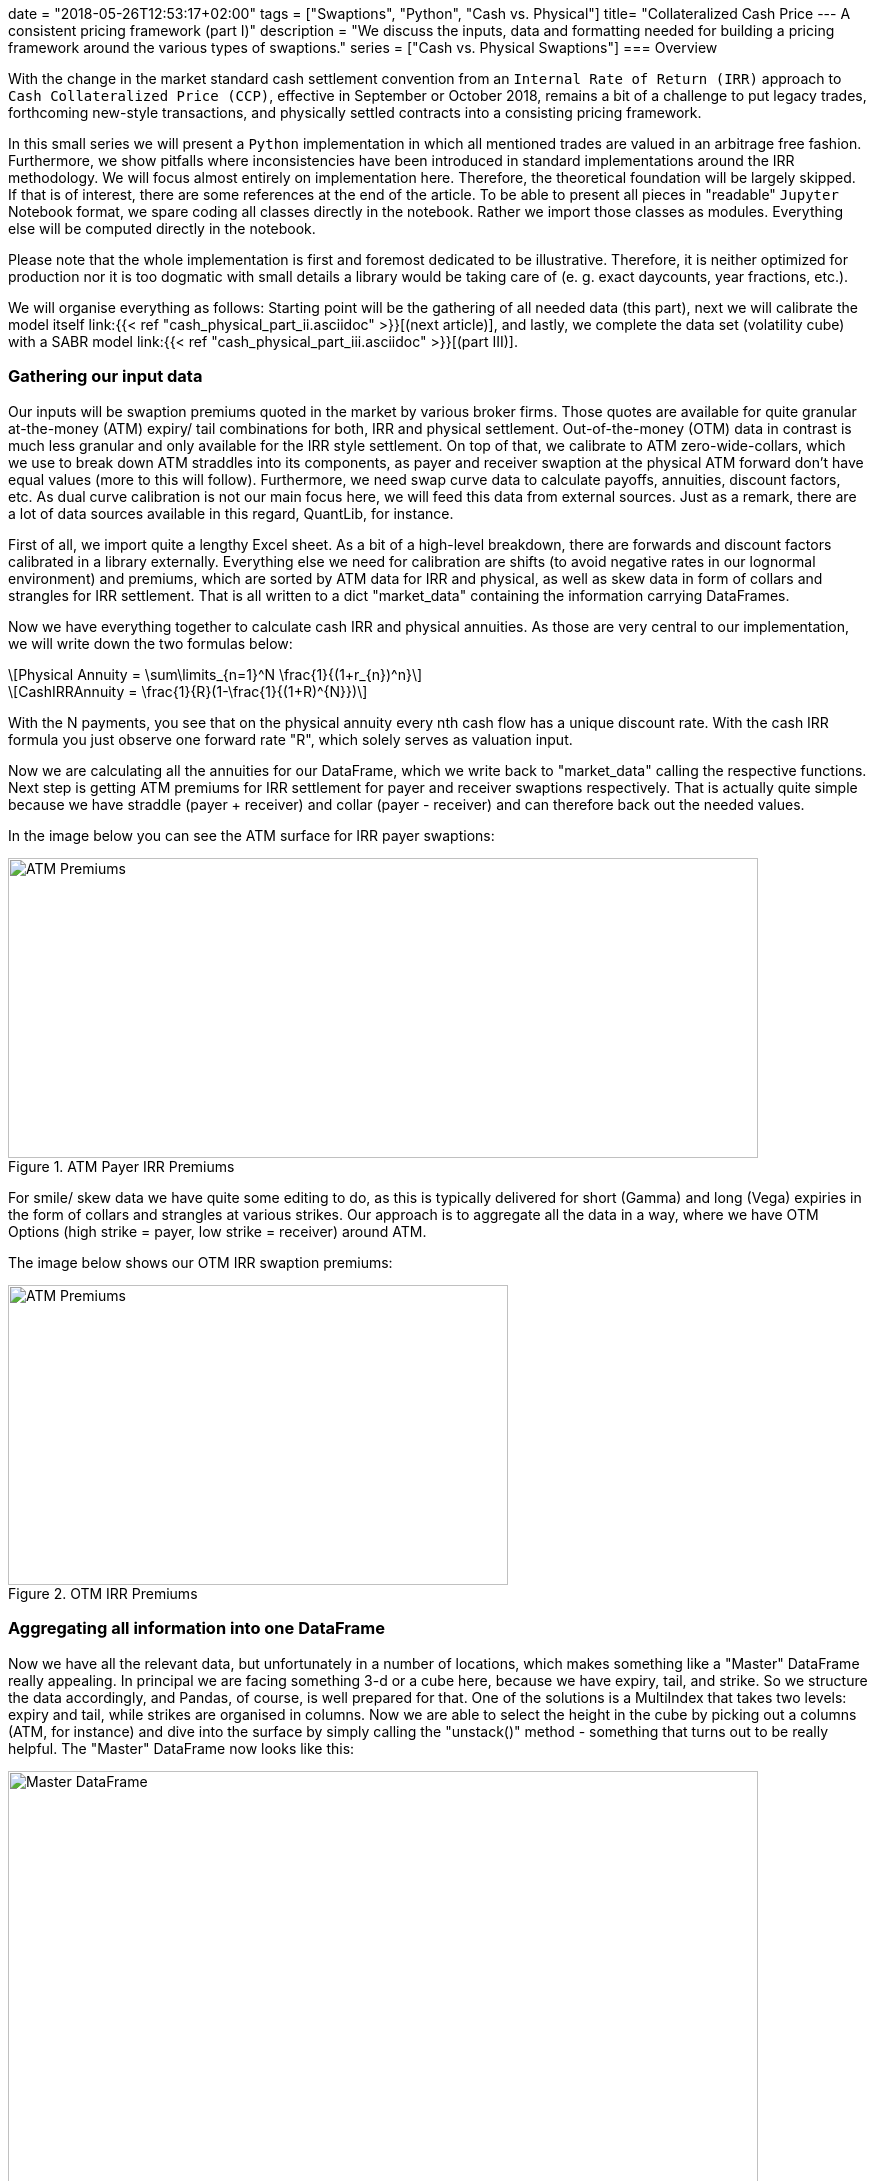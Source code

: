 +++
date = "2018-05-26T12:53:17+02:00"
tags = ["Swaptions", "Python", "Cash vs. Physical"]
title= "Collateralized Cash Price --- A consistent pricing framework (part I)"
description = "We discuss the inputs, data and formatting needed for building a pricing framework around the various types of swaptions."
series = ["Cash vs. Physical Swaptions"]
+++
=== Overview

:source-highlighter: coderay
:source-language: python
:imagesdir: /Users/Olli/Blog_Artikel/

With the change in the market standard cash
settlement convention from an `Internal Rate of Return (IRR)` approach
to `Cash Collateralized Price (CCP)`, effective in September or
October 2018, remains a bit of a challenge to put legacy trades, forthcoming
new-style transactions, and physically settled contracts into a
consisting pricing framework.

In this small series we will present a `Python` implementation in which
all mentioned trades are valued in an arbitrage free fashion.
Furthermore, we show pitfalls where inconsistencies have been
introduced in standard implementations around the IRR methodology. 
We will focus almost entirely on implementation here. Therefore, the
theoretical foundation will be largely skipped. If that is of
interest, there are some references at the end of the article. To be
able to present all pieces in "readable" `Jupyter` Notebook format, we
spare coding all classes directly in the notebook. Rather we import
those classes as modules. Everything else will be computed directly in
the notebook.

Please note that the whole implementation is first and foremost
dedicated to be illustrative. Therefore, it is neither optimized for
production nor it is too dogmatic with small details a library would
be taking care of (e. g. exact daycounts, year fractions, etc.).

We will organise everything as follows: Starting point will be the
gathering of all needed data (this part), next we will calibrate the
model itself link:{{< ref "cash_physical_part_ii.asciidoc" >}}[(next
article)], and lastly, we complete the data set
(volatility cube) with a SABR model link:{{< ref
"cash_physical_part_iii.asciidoc" >}}[(part III)].

=== Gathering our input data

Our inputs will be swaption premiums quoted in the market by various
broker firms. Those quotes are available for quite granular
at-the-money (ATM) expiry/ tail combinations for both, IRR and
physical settlement. Out-of-the-money (OTM) data in contrast is much
less granular and only available for the IRR style settlement. On top
of that, we calibrate to ATM zero-wide-collars, which we use to break
down ATM straddles into its components, as payer and receiver swaption
at the physical ATM forward don't have equal values (more to this will
follow). Furthermore, we need swap curve data to calculate payoffs,
annuities, discount factors, etc. As dual curve calibration is not our
main focus here, we will feed this data from external sources. Just as
a remark, there are a lot of data sources available in this regard,
QuantLib, for instance.

First of all, we import quite a lengthy Excel sheet. As a bit of a
high-level breakdown, there are forwards and discount factors
calibrated in a library externally. Everything else we need for
calibration are shifts (to avoid negative rates in our lognormal
environment) and premiums, which are sorted by ATM data for IRR and
physical, as well as skew data in form of collars and strangles for
IRR settlement. That is all written to a dict "market_data" containing
the information carrying DataFrames.

Now we have everything together to calculate cash IRR and physical
annuities. As those are very central to our implementation, we will
write down the two formulas below:

[latexmath]
++++++++++++++++++++++++++++++++++++++++++++++++++++++++++++
Physical Annuity = \sum\limits_{n=1}^N \frac{1}{(1+r_{n})^n}
++++++++++++++++++++++++++++++++++++++++++++++++++++++++++++

[latexmath]
++++++++++++++++++++++++++++++++++++++++++++++++++++++++++++
CashIRRAnnuity = \frac{1}{R}(1-\frac{1}{(1+R)^{N}})
++++++++++++++++++++++++++++++++++++++++++++++++++++++++++++

With the N payments, you see that on the physical annuity every nth
cash flow has a unique discount rate. With the cash IRR formula you
just observe one forward rate "R", which solely serves as valuation
input.

Now we are calculating all the annuities for our DataFrame, which we
write back to "market_data" calling the respective functions. Next
step is getting ATM premiums for IRR settlement for payer and receiver
swaptions respectively. That is actually quite simple because we have
straddle (payer + receiver) and collar (payer - receiver) and can
therefore back out the needed values.

In the image below you can see the ATM surface for IRR payer
swaptions:

[#img-atm_premiums]
.ATM Payer IRR Premiums
image::/ATM_premiums.png[ATM Premiums, 750, 300]

For smile/ skew data we have quite some editing to do, as this is
typically delivered for short (Gamma) and long (Vega) expiries in the
form of collars and strangles at various strikes. Our approach is to
aggregate all the data in a way, where we have OTM Options (high
strike = payer, low strike = receiver) around ATM. 

The image below shows our OTM IRR swaption premiums:
[#img-otm_premiums]
.OTM IRR Premiums
image::/OTM_premiums.png[ATM Premiums, 500, 300]

=== Aggregating all information into one DataFrame

Now we have all the relevant data, but unfortunately in a number of
locations, which makes something like a "Master" DataFrame really
appealing. In principal we are facing something 3-d or a cube here,
because we have expiry, tail, and strike. So we structure the data
accordingly, and Pandas, of course, is well prepared for that. One of
the solutions is a MultiIndex that takes two levels: expiry and tail,
while strikes are organised in columns. Now we are able to select the
height in the cube by picking out a columns (ATM, for instance) and
dive into the surface by simply calling the "unstack()" method -
something that turns out to be really helpful. The "Master" DataFrame
now looks like this:

[#img-master_df]
.Master DataFrame.
image::/master_df.png[Master DataFrame, 750, 500]

Please also note that the other informations pieces apart from
premiums are also shown in our Master DataFrame.

Unstacking now makes it very convenient to dive into the ATM surface
for instance:

[#img-ATM_phy_unstacked]
.ATM Physical Premiums (unstacked)
image::/ATM_phy_unstacked.png[Master DataFrame, 750, 500]

Now we have everything that we were looking for in the first part. Our
Master DataFrame contains all information we later need to calibrate our
model. That calibration will actually take place in the next
article.

=== Downloads


https://www.icloud.com/iclouddrive/0V7R2YhvMf3NbjIUNXKtA2gvw#Market_Data_Prep[
Jupyter Notebook]


https://www.icloud.com/iclouddrive/09fWSLA8cbQHRC7LmLoPM6CaQ#swaption_market_data[
Excel Sheet]
